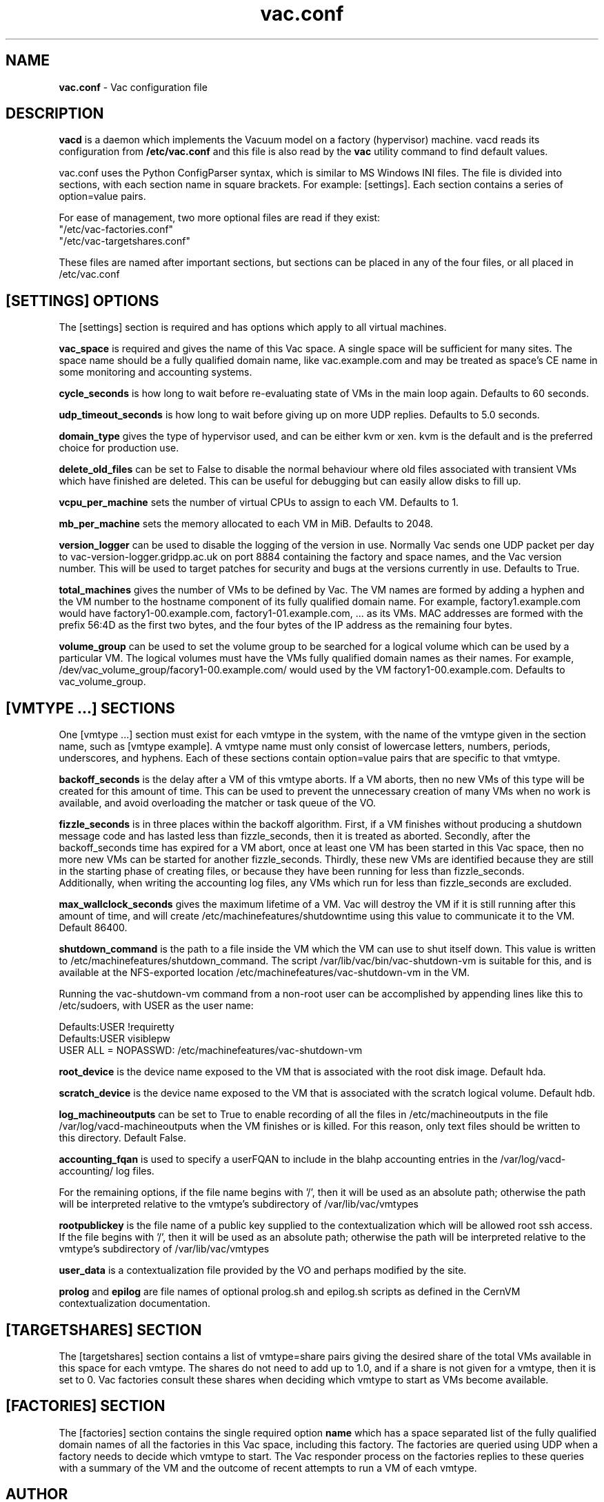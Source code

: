 .TH vac.conf 5 "Jan 2014" "vac.conf" "Vac Manual"
.SH NAME
.B vac.conf
\- Vac configuration file
.SH DESCRIPTION
.B vacd
is a daemon which implements the Vacuum model on a factory (hypervisor)
machine. vacd reads its configuration from
.B /etc/vac.conf
and this file is also read by the
.B vac
utility command to find default values.

vac.conf uses the Python ConfigParser syntax, which is similar to MS
Windows INI files. The file is divided into sections, with each section
name in square brackets. For example: [settings]. Each section contains
a series of option=value pairs.

For ease of management, two more optional files are read if they exist:
.br
"/etc/vac-factories.conf"
.br 
"/etc/vac-targetshares.conf"
.PP
These files are named after important sections, but sections can be placed
in any of the four files, or all placed in /etc/vac.conf

.SH [SETTINGS] OPTIONS

The [settings] section is required and has options which apply to all virtual
machines. 

.B vac_space
is required and gives the name of this Vac space. A single space will be
sufficient for many sites. The space name should be a fully qualified domain
name, like vac.example.com and may be treated as space's CE name in some
monitoring and accounting systems.

.B cycle_seconds
is how long to wait before re-evaluating state of VMs in the main loop again.
Defaults to 60 seconds.

.B udp_timeout_seconds
is how long to wait before giving up on more UDP replies. Defaults to 5.0
seconds.

.B domain_type
gives the type of hypervisor used, and can be either kvm or xen. kvm is the
default and is the preferred choice for production use.

.B delete_old_files
can be set to False to disable the normal behaviour where old files associated
with transient VMs which have finished are deleted. This can be useful for
debugging but can easily allow disks to fill up.

.B vcpu_per_machine
sets the number of virtual CPUs to assign to each VM. Defaults to 1.

.B mb_per_machine
sets the memory allocated to each VM in MiB. Defaults to 2048.

.B version_logger
can be used to disable the logging of the version in use. Normally
Vac sends one UDP packet per day to vac-version-logger.gridpp.ac.uk
on port 8884 containing the factory and space names, and the Vac
version number. This will be used to target patches for security
and bugs at the versions currently in use. Defaults to True.

.B total_machines
gives the number of VMs to be defined by Vac. The VM names are formed by
adding a hyphen and the VM number to the hostname component of its fully
qualified domain name. For example, factory1.example.com would have
factory1-00.example.com, factory1-01.example.com, ... as its VMs. MAC
addresses are formed with the prefix 56:4D as the first two bytes, and
the four bytes of the IP address as the remaining four bytes.

.B volume_group
can be used to set the volume group to be searched for a logical volume
which can be used by a particular VM. The logical volumes must have the
VMs fully qualified domain names as their names. For example, 
/dev/vac_volume_group/facory1-00.example.com/ would used by the VM
factory1-00.example.com. Defaults to vac_volume_group.

.SH [VMTYPE ...] SECTIONS

One [vmtype ...] section must exist for each vmtype in the system, with
the name of the vmtype given in the section name, such as [vmtype example].
A vmtype name must only consist of lowercase letters, numbers, periods,
underscores, and hyphens. Each of these sections contain option=value
pairs that are specific to that vmtype.

.B backoff_seconds
is the delay after a VM of this vmtype aborts. If a VM aborts, then no new
VMs of this type will be created for this amount of time. This can be used 
to prevent the unnecessary creation of many VMs when no work is available,
and avoid overloading the matcher or task queue of the VO. 

.B fizzle_seconds
is in three places within the backoff algorithm. First, if a VM finishes
without producing a shutdown message code and has lasted less than 
fizzle_seconds, then it is treated as aborted. Secondly, after the 
backoff_seconds time has expired for a VM abort, once at least one VM has
been started in this Vac space, then no more new VMs can be started for 
another fizzle_seconds. Thirdly, these new VMs are identified because
they are still in the starting phase of creating files, or because they
have been running for less than fizzle_seconds. 
.br
Additionally, when writing the accounting log files, any VMs which run for 
less than fizzle_seconds are excluded.

.B max_wallclock_seconds
gives the maximum lifetime of a VM. Vac will destroy the VM if it is still
running after this amount of time, and will create 
/etc/machinefeatures/shutdowntime using this value to communicate it to the
VM. Default 86400.

.B shutdown_command
is the path to a file inside the VM which the VM can use to shut itself down.
This value is written to /etc/machinefeatures/shutdown_command. The script
/var/lib/vac/bin/vac-shutdown-vm is suitable for this, and is 
available at the NFS-exported location /etc/machinefeatures/vac-shutdown-vm 
in the VM.

Running the vac-shutdown-vm command from a non-root user can be accomplished
by appending lines like this to /etc/sudoers, with USER as the user name:

.br
Defaults:USER !requiretty
.br
Defaults:USER visiblepw
.br
USER ALL = NOPASSWD: /etc/machinefeatures/vac-shutdown-vm

.B root_device
is the device name exposed to the VM that is associated with the root
disk image. Default hda.

.B scratch_device
is the device name exposed to the VM that is associated with the scratch
logical volume. Default hdb.

.B log_machineoutputs
can be set to True to enable recording of all the files in 
/etc/machineoutputs in the file /var/log/vacd-machineoutputs when the
VM finishes or is killed. For this reason, only text files should be
written to this directory. Default False.

.B accounting_fqan
is used to specify a userFQAN to include in the blahp accounting 
entries in the /var/log/vacd-accounting/ log files. 

For the remaining options, if the file name begins with '/', then it
will be used as an absolute path; otherwise the path will be interpreted
relative to the vmtype's subdirectory of /var/lib/vac/vmtypes

.B rootpublickey
is the file name of a public key supplied to the contextualization which
will be allowed root ssh access. If the file begins with '/', then it
will be used as an absolute path; otherwise the path will be interpreted
relative to the vmtype's subdirectory of /var/lib/vac/vmtypes

.B user_data
is a contextualization file provided by the VO and perhaps modified by
the site. 

.B prolog
and
.B epilog
are file names of optional prolog.sh and epilog.sh scripts as defined in
the CernVM contextualization documentation.

.SH [TARGETSHARES] SECTION

The [targetshares] section contains a list of vmtype=share pairs giving
the desired share of the total VMs available in this space for each
vmtype. The shares do not need to add up to 1.0, and if a share is not given
for a vmtype, then it is set to 0. Vac factories consult these shares
when deciding which vmtype to start as VMs become available.

.SH [FACTORIES] SECTION

The [factories] section contains the single required option 
.B name
which has a space separated list of the fully qualified domain names of all
the factories in this Vac space, including this factory. The factories are
queried using UDP when a factory needs to decide which vmtype to start.
The Vac responder process on the factories replies to these queries with
a summary of the VM and the outcome of recent attempts to run a VM of each
vmtype.

.SH AUTHOR
Andrew McNab <Andrew.McNab@cern.ch>

vacd is part of Vac: http://www.gridpp.ac.uk/vac/
.SH "SEE ALSO"
.BR vacd(8), 
.BR vac(1)
